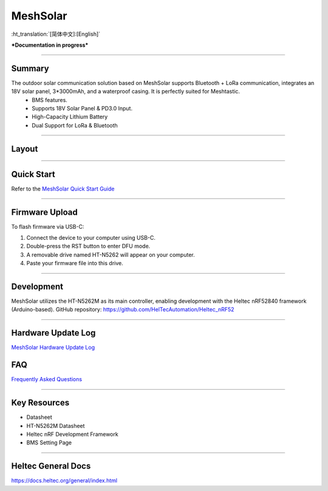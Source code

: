 MeshSolar
=========
:ht_translation:`[简体中文]:[English]`

***Documentation in progress***

--------------------------

Summary
-------
The outdoor solar communication solution based on MeshSolar supports Bluetooth + LoRa communication, integrates an 18V solar panel, 3*3000mAh, and a waterproof casing. It is perfectly suited for Meshtastic.\
    - BMS features.
    - Supports 18V Solar Panel & PD3.0 Input.
    - High-Capacity Lithium Battery
    - Dual Support for LoRa & Bluetooth

------------------------------------

Layout
------

.. image:: ./img/meshsloar_pin.jpg
   :align: center
   :width: 500px 

------------------------------------

Quick Start
-----------
Refer to the `MeshSolar Quick Start Guide <https://docs.heltec.org/en/node/meshsolar/quick_start.html>`_

------------------------------------

Firmware Upload
---------------
To flash firmware via USB-C:

1. Connect the device to your computer using USB-C.
2. Double-press the RST button to enter DFU mode.
3. A removable drive named HT-N5262 will appear on your computer.
4. Paste your firmware file into this drive.

-----------------------------------

Development
-----------
MeshSolar utilizes the HT-N5262M as its main controller, enabling development with the Heltec nRF52840 framework (Arduino-based). GitHub repository:  
https://github.com/HelTecAutomation/Heltec_nRF52

----------------------------------

Hardware Update Log
-------------------
`MeshSolar Hardware Update Log <https://docs.heltec.org/en/node/meshsolar/hardware_update_log.html>`_

FAQ
---
`Frequently Asked Questions <https://docs.heltec.org/en/node/meshsolar/frequently_asked_questions.html>`_

--------------------------------

Key Resources
-------------
- Datasheet
- HT-N5262M Datasheet
- Heltec nRF Development Framework
- BMS Setting Page

-------------------------------

Heltec General Docs 
--------------------
https://docs.heltec.org/general/index.html